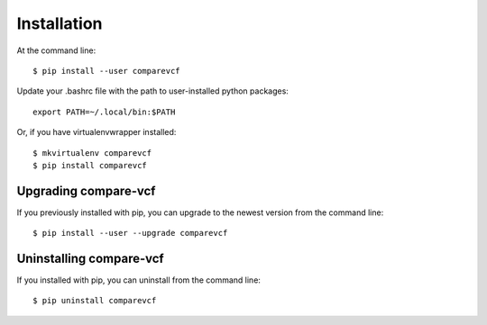 ============
Installation
============

.. highlight:: bash

At the command line::

    $ pip install --user comparevcf

Update your .bashrc file with the path to user-installed python packages::

    export PATH=~/.local/bin:$PATH

Or, if you have virtualenvwrapper installed::

    $ mkvirtualenv comparevcf
    $ pip install comparevcf


Upgrading compare-vcf
-----------------------------------------

If you previously installed with pip, you can upgrade to the newest version from the command line::

    $ pip install --user --upgrade comparevcf


Uninstalling compare-vcf
--------------------------------------------

If you installed with pip, you can uninstall from the command line::

    $ pip uninstall comparevcf
